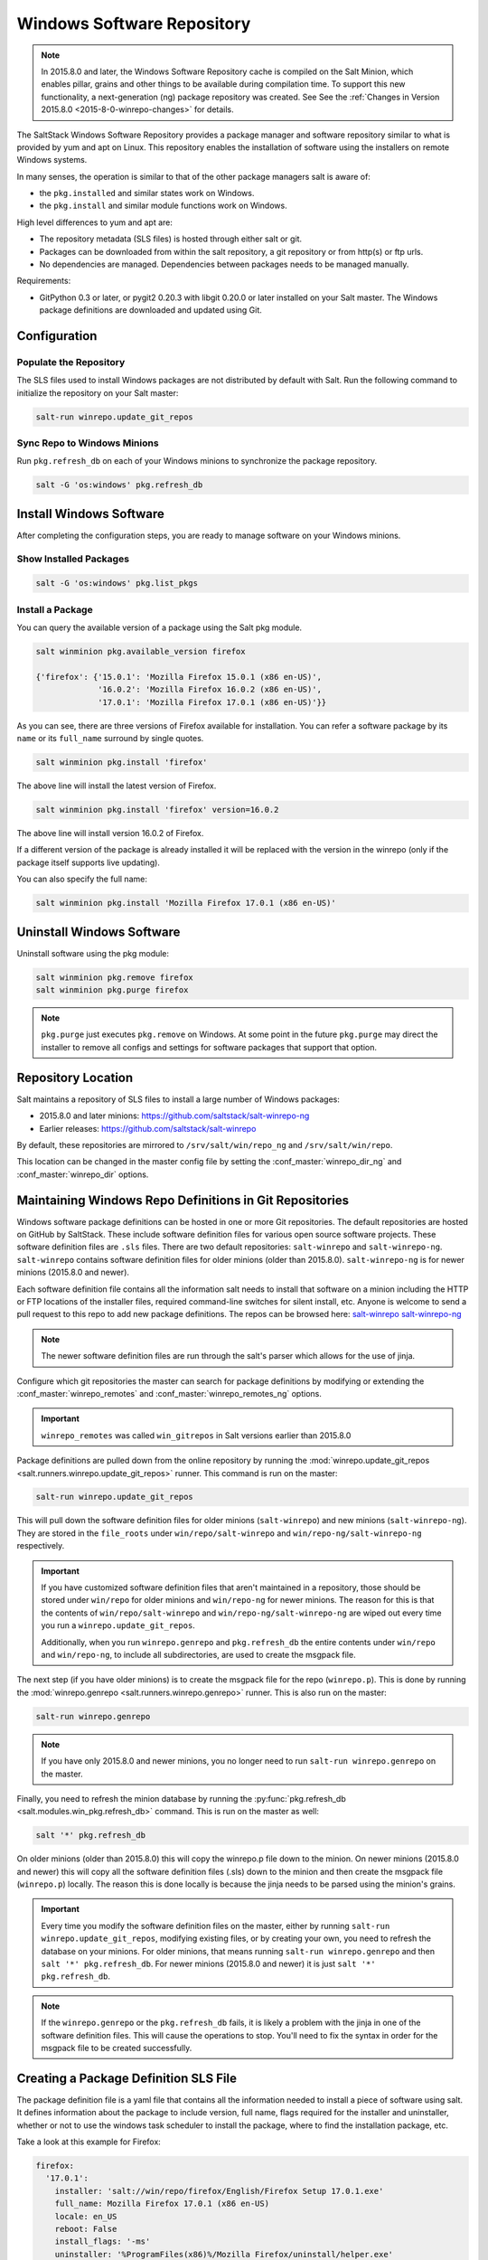 .. _windows-package-manager:

===========================
Windows Software Repository
===========================

.. note::
    In 2015.8.0 and later, the Windows Software Repository cache is compiled on
    the Salt Minion, which enables pillar, grains and other things to be
    available during compilation time. To support this new functionality,
    a next-generation (ng) package repository was created. See See the
    :ref:`Changes in Version 2015.8.0 <2015-8-0-winrepo-changes>` for details.

The SaltStack Windows Software Repository provides a package manager and software
repository similar to what is provided by yum and apt on Linux. This repository
enables the installation of software using the installers on remote Windows
systems.

In many senses, the operation is similar to that of
the other package managers salt is aware of:

- the ``pkg.installed`` and similar states work on Windows.
- the ``pkg.install`` and similar module functions work on Windows.

High level differences to yum and apt are:

- The repository metadata (SLS files) is hosted through either salt or
  git.
- Packages can be downloaded from within the salt repository, a git
  repository or from http(s) or ftp urls.
- No dependencies are managed. Dependencies between packages needs to
  be managed manually.

Requirements:

- GitPython 0.3 or later, or pygit2 0.20.3 with libgit 0.20.0 or later installed
  on your Salt master. The Windows package definitions are downloaded
  and updated using Git.


Configuration
=============

Populate the Repository
-----------------------

The SLS files used to install Windows packages are not distributed by default with
Salt. Run the following command to initialize the repository on your Salt
master:

.. code-block:: bash

    salt-run winrepo.update_git_repos

Sync Repo to Windows Minions
----------------------------

Run ``pkg.refresh_db`` on each of your Windows minions to synchronize
the package repository.

.. code-block:: bash

    salt -G 'os:windows' pkg.refresh_db

Install Windows Software
========================

After completing the configuration steps, you are ready to manage software on your
Windows minions.

Show Installed Packages
-----------------------

.. code-block:: bash

    salt -G 'os:windows' pkg.list_pkgs

Install a Package
-----------------

You can query the available version of a package using the Salt pkg module.

.. code-block:: bash

    salt winminion pkg.available_version firefox

    {'firefox': {'15.0.1': 'Mozilla Firefox 15.0.1 (x86 en-US)',
                 '16.0.2': 'Mozilla Firefox 16.0.2 (x86 en-US)',
                 '17.0.1': 'Mozilla Firefox 17.0.1 (x86 en-US)'}}

As you can see, there are three versions of Firefox available for installation.
You can refer a software package by its ``name`` or its ``full_name`` surround
by single quotes.

.. code-block:: bash

    salt winminion pkg.install 'firefox'

The above line will install the latest version of Firefox.

.. code-block:: bash

    salt winminion pkg.install 'firefox' version=16.0.2

The above line will install version 16.0.2 of Firefox.

If a different version of the package is already installed it will be replaced
with the version in the winrepo (only if the package itself supports live
updating).

You can also specify the full name:

.. code-block:: bash

    salt winminion pkg.install 'Mozilla Firefox 17.0.1 (x86 en-US)'


Uninstall Windows Software
==========================

Uninstall software using the pkg module:

.. code-block:: bash

    salt winminion pkg.remove firefox
    salt winminion pkg.purge firefox

.. note::
    ``pkg.purge`` just executes ``pkg.remove`` on Windows. At some point in the
    future ``pkg.purge`` may direct the installer to remove all configs and
    settings for software packages that support that option.


Repository Location
===================

Salt maintains a repository of SLS files to install a large number of Windows
packages:

- 2015.8.0 and later minions: https://github.com/saltstack/salt-winrepo-ng
- Earlier releases: https://github.com/saltstack/salt-winrepo

By default, these repositories are mirrored to ``/srv/salt/win/repo_ng``
and ``/srv/salt/win/repo``.

This location can be changed in the master config file by setting the
:conf_master:`winrepo_dir_ng` and :conf_master:`winrepo_dir` options.


Maintaining Windows Repo Definitions in Git Repositories
========================================================

Windows software package definitions can be hosted in one or more Git
repositories. The default repositories are hosted on GitHub by SaltStack. These
include software definition files for various open source software projects.
These software definition files are ``.sls`` files. There are two default
repositories: ``salt-winrepo`` and ``salt-winrepo-ng``. ``salt-winrepo``
contains software definition files for older minions (older than 2015.8.0).
``salt-winrepo-ng`` is for newer minions (2015.8.0 and newer).

Each software definition file contains all the information salt needs to install
that software on a minion including the HTTP or FTP locations of the installer
files, required command-line switches for silent install, etc. Anyone is welcome
to send a pull request to this repo to add new package definitions. The repos
can be browsed here:
`salt-winrepo`_
`salt-winrepo-ng`_

.. _salt-winrepo: https://github.com/saltstack/salt-winrepo.git
.. _salt-winrepo-ng: https://github.com/saltstack/salt-winrepo-ng.git

.. note::
    The newer software definition files are run through the salt's parser which
    allows for the use of jinja.

Configure which git repositories the master can search for package definitions
by modifying or extending the :conf_master:`winrepo_remotes` and
:conf_master:`winrepo_remotes_ng` options.

.. important::
    ``winrepo_remotes`` was called ``win_gitrepos`` in Salt versions earlier
    than 2015.8.0

Package definitions are pulled down from the online repository by running the
:mod:`winrepo.update_git_repos <salt.runners.winrepo.update_git_repos>` runner.
This command is run on the master:

.. code-block:: bash

    salt-run winrepo.update_git_repos

This will pull down the software definition files for older minions
(``salt-winrepo``) and new minions (``salt-winrepo-ng``). They are stored in the
``file_roots`` under ``win/repo/salt-winrepo`` and
``win/repo-ng/salt-winrepo-ng`` respectively.

.. important::
    If you have customized software definition files that aren't maintained in a
    repository, those should be stored under ``win/repo`` for older minions and
    ``win/repo-ng`` for newer minions. The reason for this is that the contents
    of ``win/repo/salt-winrepo`` and ``win/repo-ng/salt-winrepo-ng`` are wiped
    out every time you run a ``winrepo.update_git_repos``.

    Additionally, when you run ``winrepo.genrepo`` and ``pkg.refresh_db`` the
    entire contents under ``win/repo`` and ``win/repo-ng``, to include all
    subdirectories, are used to create the msgpack file.

The next step (if you have older minions) is to create the msgpack file for the
repo (``winrepo.p``). This is done by running the
:mod:`winrepo.genrepo <salt.runners.winrepo.genrepo>` runner. This is also run
on the master:

.. code-block:: bash

    salt-run winrepo.genrepo

.. note::
    If you have only 2015.8.0 and newer minions, you no longer need to run
    ``salt-run winrepo.genrepo`` on the master.

Finally, you need to refresh the minion database by running the
:py:func:`pkg.refresh_db <salt.modules.win_pkg.refresh_db>` command. This is run
on the master as well:

.. code-block:: bash

    salt '*' pkg.refresh_db

On older minions (older than 2015.8.0) this will copy the winrepo.p file down to
the minion. On newer minions (2015.8.0 and newer) this will copy all the
software definition files (.sls) down to the minion and then create the msgpack
file (``winrepo.p``) locally. The reason this is done locally is because the
jinja needs to be parsed using the minion's grains.

.. important::
    Every time you modify the software definition files on the master, either by
    running ``salt-run winrepo.update_git_repos``, modifying existing files, or
    by creating your own, you need to refresh the database on your minions. For
    older minions, that means running ``salt-run winrepo.genrepo`` and then
    ``salt '*' pkg.refresh_db``. For newer minions (2015.8.0 and newer) it is
    just ``salt '*' pkg.refresh_db``.

.. note::
    If the ``winrepo.genrepo`` or the ``pkg.refresh_db`` fails, it is likely a
    problem with the jinja in one of the software definition files. This will
    cause the operations to stop. You'll need to fix the syntax in order for the
    msgpack file to be created successfully.


Creating a Package Definition SLS File
======================================

The package definition file is a yaml file that contains all the information
needed to install a piece of software using salt. It defines information about
the package to include version, full name, flags required for the installer and
uninstaller, whether or not to use the windows task scheduler to install the
package, where to find the installation package, etc.

Take a look at this example for Firefox:

.. code-block:: yaml

    firefox:
      '17.0.1':
        installer: 'salt://win/repo/firefox/English/Firefox Setup 17.0.1.exe'
        full_name: Mozilla Firefox 17.0.1 (x86 en-US)
        locale: en_US
        reboot: False
        install_flags: '-ms'
        uninstaller: '%ProgramFiles(x86)%/Mozilla Firefox/uninstall/helper.exe'
        uninstall_flags: '/S'
      '16.0.2':
        installer: 'salt://win/repo/firefox/English/Firefox Setup 16.0.2.exe'
        full_name: Mozilla Firefox 16.0.2 (x86 en-US)
        locale: en_US
        reboot: False
        install_flags: '-ms'
        uninstaller: '%ProgramFiles(x86)%/Mozilla Firefox/uninstall/helper.exe'
        uninstall_flags: '/S'
      '15.0.1':
        installer: 'salt://win/repo/firefox/English/Firefox Setup 15.0.1.exe'
        full_name: Mozilla Firefox 15.0.1 (x86 en-US)
        locale: en_US
        reboot: False
        install_flags: '-ms'
        uninstaller: '%ProgramFiles(x86)%/Mozilla Firefox/uninstall/helper.exe'
        uninstall_flags: '/S'

Each software definition file begins with a package name for the software. As in
the example above ``firefox``. The next line is indented two spaces and contains
the version to be defined. As in the example above, a software definition file
can define multiple versions for the same piece of software. The lines following
the version are indented two more spaces and contain all the information needed
to install that package.

.. warning:: The package name and the ``full_name`` must be unique to all
    other packages in the software repository.

The version line is the version for the package to be installed. It is used when
you need to install a specific version of a piece of software.

.. warning:: The version must be enclosed in quotes, otherwise the yaml parser
    will remove trailing zeros.

.. note:: There are unique situations where previous versions are unavailable.
    Take Google Chrome for example. There is only one url provided for a
    standalone installation of Google Chrome.
    (https://dl.google.com/edgedl/chrome/install/GoogleChromeStandaloneEnterprise.msi)
    When a new version is released, the url just points to the new version. To
    handle situations such as these, set the version to `latest`. Salt will
    install the version of Chrome at the URL and report that version. Here's an
    example:

.. code-block:: bash

    chrome:
      latest:
        full_name: 'Google Chrome'
        installer: 'https://dl.google.com/edgedl/chrome/install/GoogleChromeStandaloneEnterprise.msi'
        install_flags: '/qn /norestart'
        uninstaller: 'https://dl.google.com/edgedl/chrome/install/GoogleChromeStandaloneEnterprise.msi'
        uninstall_flags: '/qn /norestart'
        msiexec: True
        locale: en_US
        reboot: False

Available parameters are as follows:

:param str full_name: The Full Name for the software as shown in "Programs and
    Features" in the control panel. You can also get this information by
    installing the package manually and then running ``pkg.list_pkgs``. Here's
    an example of the output from ``pkg.list_pkgs``:

.. code-block:: bash

    salt 'test-2008' pkg.list_pkgs
    test-2008
        ----------
        7-Zip 9.20 (x64 edition):
            9.20.00.0
        Microsoft .NET Framework 4 Client Profile:
            4.0.30319,4.0.30319
        Microsoft .NET Framework 4 Extended:
            4.0.30319,4.0.30319
        Microsoft Visual C++ 2008 Redistributable - x64 9.0.21022:
            9.0.21022
        Mozilla Firefox 17.0.1 (x86 en-US):
            17.0.1
        Mozilla Maintenance Service:
            17.0.1
        NSClient++ (x64):
            0.3.8.76
        Notepad++:
            6.4.2
        Salt Minion 0.16.0:
            0.16.0

Notice the Full Name for Firefox: Mozilla Firefox 17.0.0 (x86 en-US). That's
exactly what's in the ``full_name`` parameter in the software definition file.

If any of the software insalled on the machine matches one of the software
definition files in the repository the full_name will be automatically renamed
to the package name. The example below shows the ``pkg.list_pkgs`` for a
machine that already has Mozilla Firefox 17.0.1 installed.

.. code-block:: bash

    test-2008:
        ----------
        7zip:
            9.20.00.0
        Microsoft .NET Framework 4 Client Profile:
            4.0.30319,4.0.30319
        Microsoft .NET Framework 4 Extended:
            4.0.30319,4.0.30319
        Microsoft Visual C++ 2008 Redistributable - x64 9.0.21022:
            9.0.21022
        Mozilla Maintenance Service:
            17.0.1
        Notepad++:
            6.4.2
        Salt Minion 0.16.0:
            0.16.0
        firefox:
            17.0.1
        nsclient:
            0.3.9.328

.. important:: The version number and ``full_name`` need to match the output
    from ``pkg.list_pkgs`` so that the status can be verified when running
    highstate.

.. note:: It is still possible to successfully install packages using
    ``pkg.install`` even if they don't match. This can make troubleshooting
    difficult so be careful.

:param str installer: The path to the ``.exe`` or ``.msi`` to use to install the
    package. This can be a path or a URL. If it is a URL or a salt path
    (salt://), the package will be cached locally and then executed. If it is a
    path to a file on disk or a file share, it will be executed directly.

:param str install_flags: Any flags that need to be passed to the installer to
    make it perform a silent install. These can often be found by adding ``/?``
    or ``/h`` when running the installer from the command-line. A great resource
    for finding these silent install flags can be found on the WPKG project's wiki_:

Salt will not return if the installer is waiting for user input so these are
important.

:param str uninstaller: The path to the program used to uninstall this software.
    This can be the path to the same `exe` or `msi` used to install the
    software. It can also be a GUID. You can find this value in the registry
    under the following keys:

    - Software\\Microsoft\\Windows\\CurrentVersion\\Uninstall
    - Software\\Wow6432None\\Microsoft\\Windows\\CurrentVersion\\Uninstall

:param str uninstall_flags: Any flags that need to be passed to the uninstaller
    to make it perform a silent uninstall. These can often be found by adding
    ``/?`` or ``/h`` when running the uninstaller from the command-line. A great
    resource for finding these silent install flags can be found on the WPKG
    project's wiki_:

Salt will not return if the uninstaller is waiting for user input so these are
important.

Here are some examples of installer and uninstaller settings:

.. code-block:: yaml

    7zip:
      '9.20.00.0':
        installer: salt://win/repo/7zip/7z920-x64.msi
        full_name: 7-Zip 9.20 (x64 edition)
        reboot: False
        install_flags: '/qn /norestart'
        msiexec: True
        uninstaller: '{23170F69-40C1-2702-0920-000001000000}'
        uninstall_flags: '/qn /norestart'

Alternatively the ``uninstaller`` can also simply repeat the URL of the msi file.

.. code-block:: yaml

    7zip:
      '9.20.00.0':
        installer: salt://win/repo/7zip/7z920-x64.msi
        full_name: 7-Zip 9.20 (x64 edition)
        reboot: False
        install_flags: '/qn /norestart'
        msiexec: True
        uninstaller: salt://win/repo/7zip/7z920-x64.msi
        uninstall_flags: '/qn /norestart'

:param bool msiexec: This tells salt to use ``msiexec /i`` to install the
    package and ``msiexec /x`` to uninstall. This is for `.msi` installations.

:param bool allusers: This parameter is specific to `.msi` installations. It
    tells `msiexec` to install the software for all users. The default is True.

:param bool cache_dir: If true, the entire directory where the installer resides
    will be recursively cached. This is useful for installers that depend on
    other files in the same directory for installation.

.. note:: Only applies to salt: installer URLs.

Here's an example for a software package that has dependent files:

.. code-block:: yaml

    sqlexpress:
      '12.0.2000.8':
        installer: 'salt://win/repo/sqlexpress/setup.exe'
        full_name: Microsoft SQL Server 2014 Setup (English)
        reboot: False
        install_flags: '/ACTION=install /IACCEPTSQLSERVERLICENSETERMS /Q'
        cache_dir: True

:param bool use_scheduler: If true, windows will use the task scheduler to run
    the installation. This is useful for running the salt installation itself as
    the installation process kills any currently running instances of salt.

:param str source_hash: This tells salt to compare a hash sum of the installer
to the provided hash sum before execution. The value can be formatted as
``hash_algorithm=hash_sum``, or it can be a URI to a file containing the hash
sum.
For a list of supported algorithms, see the `hashlib documentation
<https://docs.python.org/2/library/hashlib.html>`_.

Here's an example of source_hash usage:

.. code-block:: yaml

    messageanalyzer:
      '4.0.7551.0':
        full_name: 'Microsoft Message Analyzer'
        installer: 'salt://win/repo/messageanalyzer/MessageAnalyzer64.msi'
        install_flags: '/quiet /norestart'
        uninstaller: '{1CC02C23-8FCD-487E-860C-311EC0A0C933}'
        uninstall_flags: '/quiet /norestart'
        msiexec: True
        source_hash: 'sha1=62875ff451f13b10a8ff988f2943e76a4735d3d4'

:param bool reboot: Not implemented

:param str local: Not implemented

Examples can be found at https://github.com/saltstack/salt-winrepo-ng


.. _standalone-winrepo:

Managing Windows Software on a Standalone Windows Minion
========================================================

The Windows Package Repository functions similar in a standalone environment,
with a few differences in the configuration.

To replace the winrepo runner that is used on the Salt master, an :mod:`execution module
<salt.modules.win_repo>` exists to provide the same functionality to standalone
minions. The functions are named the same as the ones in the runner, and are
used in the same way; the only difference is that ``salt-call`` is used instead
of ``salt-run``:

.. code-block:: bash

    salt-call winrepo.update_git_repos
    salt-call winrepo.genrepo
    salt-call pkg.refresh_db

After executing the previous commands the repository on the standalone system
is ready to use.

Custom Location for Repository SLS Files
----------------------------------------

If :conf_minion:`file_roots` has not been modified in the minion
configuration, then no additional configuration needs to be added to the
minion configuration. The :py:func:`winrepo.genrepo
<salt.modules.win_repo.genrepo>` function from the :mod:`winrepo
<salt.modules.win_repo>` execution module will by default look for the
filename specified by :conf_minion:`winrepo_cachefile` within
``C:\salt\srv\salt\win\repo``.

If the :conf_minion:`file_roots` parameter has been modified, then
:conf_minion:`winrepo_dir` must be modified to fall within that path, at the
proper relative path. For example, if the ``base`` environment in
:conf_minion:`file_roots` points to ``D:\foo``, and
:conf_minion:`winrepo_source_dir` is ``salt://win/repo``, then
:conf_minion:`winrepo_dir` must be set to ``D:\foo\win\repo`` to ensure that
:py:func:`winrepo.genrepo <salt.modules.win_repo.genrepo>` puts the cachefile
into right location.


Config Options for Minions 2015.8.0 and Later
=============================================

The :conf_minion:`winrepo_source_dir` config parameter (default:
``salt://win/repo``) controls where :mod:`pkg.refresh_db
<salt.modules.win_pkg.refresh_db>` looks for the cachefile (default:
``winrepo.p``). This means that the default location for the winrepo cachefile
would be ``salt://win/repo/winrepo.p``. Both :conf_minion:`winrepo_source_dir`
and :conf_minion:`winrepo_cachefile` can be adjusted to match the actual
location of this file on the Salt fileserver.


Config Options for Minions Before 2015.8.0
==========================================

If connected to a master, the minion will by default look for the winrepo
cachefile (the file generated by the :mod:`winrepo.genrepo runner
<salt.runners.winrepo.genrepo>`) at ``salt://win/repo/winrepo.p``. If the
cachefile is in a different path on the salt fileserver, then
:conf_minion:`win_repo_cachefile` will need to be updated to reflect the proper
location.


.. _2015-8-0-winrepo-changes:

Changes in Version 2015.8.0
===========================

Git repository management for the Windows Software Repository has changed
in version 2015.8.0, and several master/minion config parameters have been
renamed to make their naming more consistent with each other.

For a list of the winrepo config options, see :ref:`here
<winrepo-master-config-opts>` for master config options, and :ref:`here
<winrepo-minion-config-opts>` for configuration options for masterless Windows
minions.

On the master, the :mod:`winrepo.update_git_repos
<salt.runners.winrepo.update_git_repos>` runner has been updated to use either
pygit2_ or GitPython_ to checkout the git repositories containing repo data. If
pygit2_ or GitPython_ is installed, existing winrepo git checkouts should be
removed after upgrading to 2015.8.0, to allow them to be checked out again by
running :py:func:`winrepo.update_git_repos
<salt.runners.winrepo.update_git_repos>`.

If neither GitPython_ nor pygit2_ are installed, then Salt will fall back to
the pre-existing behavior for :mod:`winrepo.update_git_repos
<salt.runners.winrepo.update_git_repos>`, and a warning will be logged in the
master log.

.. note::
    Standalone Windows minions do not support the new GitPython_/pygit2_
    functionality, and will instead use the :py:func:`git.latest
    <salt.states.git.latest>` state to keep repositories up-to-date. More
    information on how to use the Windows Software Repo on a standalone minion
    can be found :ref:`here <standalone-winrepo>`.


Config Parameters Renamed
-------------------------

Many of the legacy winrepo configuration parameters have changed in version 2015.8.0
to make the naming more consistent. The old parameter names will still work,
but a warning will be logged indicating that the old name is deprecated.

Below are the parameters which have changed for version 2015.8.0:

Master Config
*************

======================== ================================
Old Name                 New Name
======================== ================================
win_repo                 :conf_master:`winrepo_dir`
win_repo_mastercachefile :conf_master:`winrepo_cachefile`
win_gitrepos             :conf_master:`winrepo_remotes`
======================== ================================

.. note::
    ``winrepo_cachefile`` is no longer used by 2015.8.0 and later minions, and
    the ``winrepo_dir`` setting is replaced by ``winrepo_dir_ng`` for 2015.8.0
    and later minions.

See :ref:`here <winrepo-master-config-opts>` for detailed information on all
master config options for the Windows Repo.

Minion Config
*************

======================== ================================
Old Name                 New Name
======================== ================================
win_repo                 :conf_minion:`winrepo_dir`
win_repo_cachefile       :conf_minion:`winrepo_cachefile`
win_gitrepos             :conf_minion:`winrepo_remotes`
======================== ================================

See :ref:`here <winrepo-minion-config-opts>` for detailed information on all
minion config options for the Windows Repo.

pygit2_/GitPython_ Support for Maintaining Git Repos
----------------------------------------------------

The :py:func:`winrepo.update_git_repos <salt.runners.winrepo.update_git_repos>`
runner (and the corresponding :py:func:`remote execution function
<salt.modules.win_repo.update_git_repos>` for standalone minions) now makes use
of the same underlying code used by the :ref:`Git Fileserver Backend
<tutorial-gitfs>` and :mod:`Git External Pillar <salt.pillar.git_pillar>` to
maintain and update its local clones of git repositories. If a compatible
version of either pygit2_ (0.20.3 and later) or GitPython_ (0.3.0 or later) is
installed, then Salt will use it instead of the old method (which invokes the
:py:func:`git.latest <salt.states.git.latest>` state).

.. note::
    If compatible versions of both pygit2_ and GitPython_ are installed, then
    Salt will prefer pygit2_, to override this behavior use the
    :conf_master:`winrepo_provider` configuration parameter:

    .. code-block:: yaml

        winrepo_provider: gitpython

    The :mod:`winrepo execution module <salt.modules.win_repo>` (discussed
    above in the :ref:`Managing Windows Software on a Standalone Windows Minion
    <standalone-winrepo>` section) does not yet officially support the new
    pygit2_/GitPython_ functionality, but if either pygit2_ or GitPython_ is
    installed into Salt's bundled Python then it *should* work. However, it
    should be considered experimental at this time.

.. _pygit2: https://github.com/libgit2/pygit2
.. _GitPython: https://github.com/gitpython-developers/GitPython

To minimize potential issues, it is a good idea to remove any winrepo git
repositories that were checked out by the old (pre-2015.8.0) winrepo code when
upgrading the master to 2015.8.0 or later, and run
:py:func:`winrepo.update_git_repos <salt.runners.winrepo.update_git_repos>` to
clone them anew after the master is started.

Additional added features include the ability to access authenticated git
repositories (**NOTE:** pygit2_ only), and to set per-remote config settings.
An example of this would be the following:

.. code-block:: yaml

    winrepo_remotes:
      - https://github.com/saltstack/salt-winrepo.git
      - git@github.com:myuser/myrepo.git:
        - pubkey: /path/to/key.pub
        - privkey: /path/to/key
        - passphrase: myaw3s0m3pa$$phr4$3
      - https://github.com/myuser/privaterepo.git:
        - user: mygithubuser
        - password: CorrectHorseBatteryStaple

.. note::
    Per-remote configuration settings work in the same fashion as they do in
    gitfs, with global parameters being overridden by their per-remote
    counterparts (for instance, setting :conf_master:`winrepo_passphrase` would
    set a global passphrase for winrepo that would apply to all SSH-based
    remotes, unless overridden by a ``passphrase`` per-remote parameter).

    See :ref:`here <gitfs-per-remote-config>` for more a more in-depth
    explanation of how per-remote configuration works in gitfs, the same
    principles apply to winrepo.

There are a couple other changes in how Salt manages git repos using
pygit2_/GitPython_. First of all, a ``clean`` argument has been added to the
:py:func:`winrepo.update_git_repos <salt.runners.winrepo.update_git_repos>`
runner, which (if set to ``True``) will tell the runner to dispose of
directories under the :conf_master:`winrepo_dir` which are not explicitly
configured. This prevents the need to manually remove these directories when a
repo is removed from the config file. To clean these old directories, just pass
``clean=True``, like so:

.. code-block:: bash

    salt-run winrepo.update_git_repos clean=True

However, if a mix of git and non-git Windows Repo definition files are being
used, then this should *not* be used, as it will remove the directories
containing non-git definitions.

The other major change is that collisions between repo names are now detected,
and the :py:func:`winrepo.update_git_repos
<salt.runners.winrepo.update_git_repos>` runner will not proceed if any are
detected. Consider the following configuration:

.. code-block:: yaml

    winrepo_remotes:
      - https://foo.com/bar/baz.git
      - https://mydomain.tld/baz.git
      - https://github.com/foobar/baz

The :py:func:`winrepo.update_git_repos <salt.runners.winrepo.update_git_repos>`
runner will refuse to update repos here, as all three of these repos would be
checked out to the same directory. To work around this, a per-remote parameter
called ``name`` can be used to resolve these conflicts:

.. code-block:: yaml

    winrepo_remotes:
      - https://foo.com/bar/baz.git
      - https://mydomain.tld/baz.git:
        - name: baz_junior
      - https://github.com/foobar/baz:
        - name: baz_the_third

.. _wiki: http://wpkg.org/Category:Silent_Installers

Troubleshooting
===============

Incorrect name/version
----------------------

If the package seems to install properly, but salt reports a failure then it is
likely you have a version or ``full_name`` mismatch.

Check the exact ``full_name`` and version used by the package. Use
``pkg.list_pkgs`` to check that the names and version exactly match what is
installed.

Changes to sls files not being picked up
----------------------------------------

Ensure you have (re)generated the repository cache file (for older minions) and
then updated the repository cache on the relevant minions:

.. code-block:: bash

    salt-run winrepo.genrepo
    salt winminion pkg.refresh_db


Packages management under Windows 2003
--------------------------------------

On Windows server 2003, you need to install optional Windows component "wmi
windows installer provider" to have full list of installed packages. If you
don't have this, salt-minion can't report some installed software.


How Success and Failure are Reported
------------------------------------

The install state/module function of the Windows package manager works roughly
as follows:

1. Execute ``pkg.list_pkgs`` and store the result
2. Check if any action needs to be taken. (i.e. compare required package
   and version against ``pkg.list_pkgs`` results)
3. If so, run the installer command.
4. Execute ``pkg.list_pkgs`` and compare to the result stored from
   before installation.
5. Success/Failure/Changes will be reported based on the differences
   between the original and final ``pkg.list_pkgs`` results.

If there are any problems in using the package manager it is likely due to the
data in your sls files not matching the difference between the pre and post
``pkg.list_pkgs`` results.
